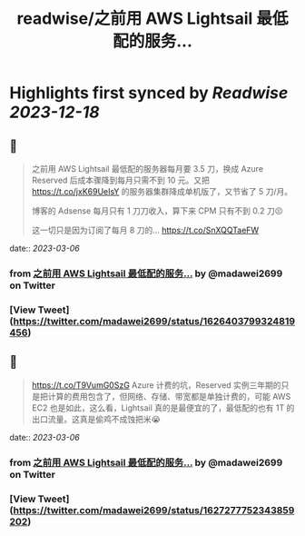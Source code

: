 :PROPERTIES:
:title: readwise/之前用 AWS Lightsail 最低配的服务...
:END:

:PROPERTIES:
:author: [[madawei2699 on Twitter]]
:full-title: "之前用 AWS Lightsail 最低配的服务..."
:category: [[tweets]]
:url: https://twitter.com/madawei2699/status/1626403799324819456
:image-url: https://pbs.twimg.com/profile_images/1501196648281624581/f9xJHYdd.jpg
:END:

* Highlights first synced by [[Readwise]] [[2023-12-18]]
** 📌
#+BEGIN_QUOTE
之前用 AWS Lightsail 最低配的服务器每月要 3.5 刀，换成 Azure Reserved 后成本骤降到每月只需不到 10 元。又把 https://t.co/jxK69UeIsY 的服务器集群降成单机版了，又节省了 5 刀/月。

博客的 Adsense 每月只有 1 刀刀收入，算下来 CPM 只有不到 0.2 刀😣

这一切只是因为订阅了每月 8 刀的… https://t.co/SnXQQTaeFW 
#+END_QUOTE
    date:: [[2023-03-06]]
*** from _之前用 AWS Lightsail 最低配的服务..._ by @madawei2699 on Twitter
*** [View Tweet](https://twitter.com/madawei2699/status/1626403799324819456)
** 📌
#+BEGIN_QUOTE
https://t.co/T9VumG0SzG
Azure 计费的坑，Reserved 实例三年期的只是把计算的费用包含了，但网络、存储、带宽都是单独计费的，可能 AWS EC2 也是如此，这么看，Lightsail 真的是最便宜的了，最低配的也有 1T 的出口流量。这真是偷鸡不成蚀把米😭 
#+END_QUOTE
    date:: [[2023-03-06]]
*** from _之前用 AWS Lightsail 最低配的服务..._ by @madawei2699 on Twitter
*** [View Tweet](https://twitter.com/madawei2699/status/1627277752343859202)